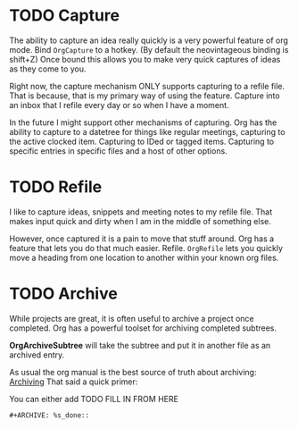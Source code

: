 * TODO Capture
  The ability to capture an idea really quickly is a very powerful feature of
  org mode. Bind ~OrgCapture~ to a hotkey. (By default the neovintageous binding is shift+Z)
  Once bound this allows you to make very quick captures of ideas as they come to you.

  Right now, the capture mechanism ONLY supports capturing to a refile file.
  That is because, that is my primary way of using the feature. Capture into
  an inbox that I refile every day or so when I have a moment.

  In the future I might support other mechanisms of capturing. Org
  has the ability to capture to a datetree for things like regular meetings,
  capturing to the active clocked item. Capturing to IDed or tagged items.
  Capturing to specific entries in specific files and a host of other options.   
  
  [[file:orgcapture.gif]]


* TODO Refile
  I like to capture ideas, snippets and meeting notes to my refile file.
  That makes input quick and dirty when I am in the middle of something else.

  However, once captured it is a pain to move that stuff around. Org has a 
  feature that lets you do that much easier. Refile. ~OrgRefile~ lets you
  quickly move a heading from one location to another within your known
  org files. 

* TODO Archive
  While projects are great, it is often useful to archive
  a project once completed. Org has a powerful toolset for
  archiving completed subtrees.

  *OrgArchiveSubtree* will take the subtree and put it in another file
  as an archived entry.

  As usual the org manual is the best source of truth about archiving:
  [[https://orgmode.org/manual/Archiving.html][Archiving]] 
  That said a quick primer:

  You can either add 
  TODO FILL IN FROM HERE
  #+BEGIN_EXAMPLE
  #+ARCHIVE: %s_done::
  #+END_EXAMPLE